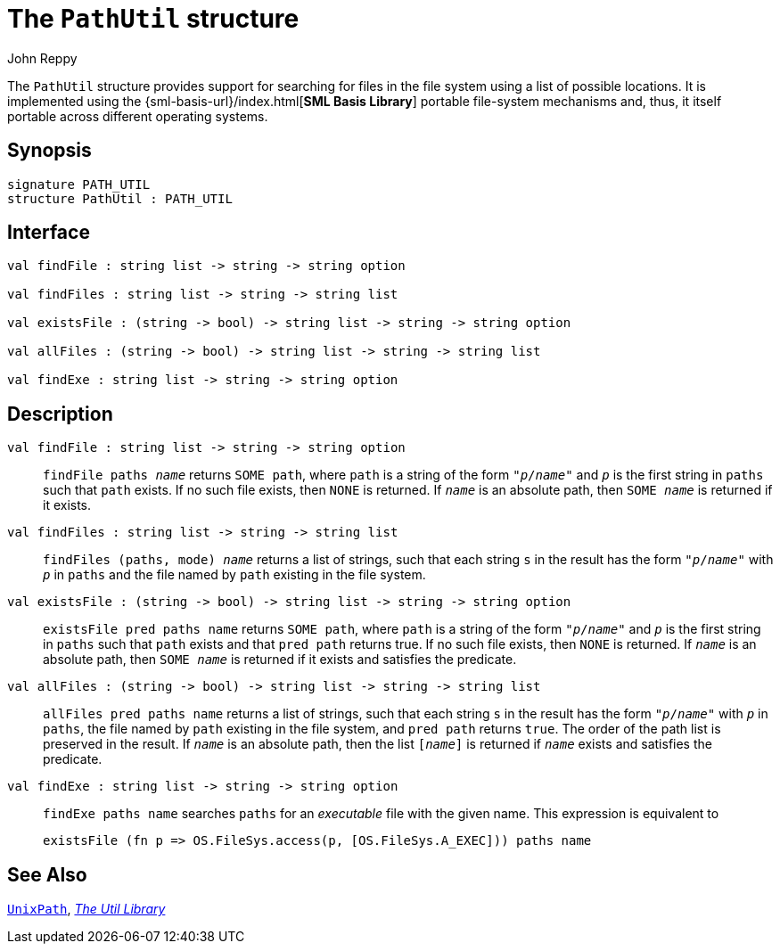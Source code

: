 = The `PathUtil` structure
:Author: John Reppy
:Date: {release-date}
:stem: latexmath
:source-highlighter: pygments
:VERSION: {smlnj-version}

The `PathUtil` structure provides support for searching for files
in the file system using a list of possible locations.  It is implemented
using the {sml-basis-url}/index.html[*SML Basis Library*] portable
file-system mechanisms and, thus, it itself portable across different
operating systems.

== Synopsis

[source,sml]
------------
signature PATH_UTIL
structure PathUtil : PATH_UTIL
------------

== Interface

[source,sml]
------------
val findFile : string list -> string -> string option

val findFiles : string list -> string -> string list

val existsFile : (string -> bool) -> string list -> string -> string option

val allFiles : (string -> bool) -> string list -> string -> string list

val findExe : string list -> string -> string option
------------

== Description

`[.kw]#val# findFile : string list \-> string \-> string option`::
  `findFile paths __name__` returns `SOME path`, where `path` is a string of
   the form ``"__p__/__name__"`` and ``__p__`` is the first string in `paths`
   such that `path` exists.  If no such file exists, then `NONE` is returned.
   If `__name__` is an absolute path, then `SOME __name__` is returned
   if it exists.

`[.kw]#val# findFiles : string list \-> string \-> string list`::
  `findFiles (paths, mode) __name__` returns a list of strings, such that each string
  `s` in the result has the form ``"__p__/__name__"`` with ``__p__`` in `paths`
  and the file named by `path` existing in the file system.

`[.kw]#val# existsFile : (string \-> bool) \-> string list \-> string \-> string option`::
  `existsFile pred paths name` returns `SOME path`, where `path` is a string of
   the form ``"__p__/__name__"`` and ``__p__`` is the first string in `paths`
   such that `path` exists and that `pred path` returns true.  If no such file exists,
   then `NONE` is returned.  If `__name__` is an absolute path, then
   `SOME __name__` is returned if it exists and satisfies the predicate.

`[.kw]#val# allFiles : (string \-> bool) \-> string list \-> string \-> string list`::
  `allFiles pred paths name` returns a list of strings, such that each string
  `s` in the result has the form ``"__p__/__name__"`` with ``__p__`` in `paths`,
  the file named by `path` existing in the file system, and `pred path` returns
  `true`.  The order of the path list is preserved in the result.  If `__name__`
  is an absolute path, then the list `[__name__]` is returned if `__name__` exists
  and satisfies the predicate.

`[.kw]#val# findExe : string list \-> string \-> string option`::
  `findExe paths name` searches `paths` for an _executable_ file with the given
  name.  This expression is equivalent to
+
[source,sml]
------------
existsFile (fn p => OS.FileSys.access(p, [OS.FileSys.A_EXEC])) paths name
------------


== See Also

xref:../Unix/str-UnixPath.adoc[`UnixPath`],
xref:smlnj-lib.adoc[__The Util Library__]
